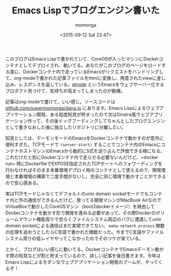 #+TITLE: Emacs Lispでブログエンジン書いた
#+AUTHOR: momonga
#+DATE: <2015-09-12 Sat 23:47>
#+KEYWORDS: Emacs, Docker

 このブログはEmacs Lispで書かれていて、CoreOSが入ったマシンにDockerコンテナとしてデプロイされ、動いてる。あなたがこのブログのページをロードする度に、Dockerコンテナ内で走っているEmacsがリクエストをハンドリングして、org-modeで書かれた記事ファイルをhtmlに変換し、用意されたviewに差し込み、レスポンスを返している。[[https://github.com/nicferrier/elnode][elnode]] というEmacsをウェブサーバー化するプロダクト見つけて、気持ちが高まってしまったのが動機。

 記事はorg-modeで書けて、いい感じ。ソースコードは[[https://github.com/supermomonga/darui.io][github.com/supermomonga/darui.io]] にあります。Emacs Lispによるウェブアプリケーション開発、ある程度知見が貯まったので次はSinatra風ウェブアプリケーション作って、その後ドッグフーディングしてちゃんとしたブログエンジンとして書きなおした後に独立したリポジトリに分離したい。

  知見としては、デーモンモードのEmacsをDockerコンテナで動かすのが意外に便利すぎた。TCPモードで =(server-start)= することでコンテナ内のEmacsにコンテナホストマシンのEmacsから動的にS式を送り込んで評価できる様になる。これだけだと別にDockerコンテナ内で走らせる必要ないんだけど、=docker run= 時にDockerfileでEXPOSE指定されたTCPポートへのフォワーディングを行わなければそのまま本番環境デプロイ用のコンテナとして使えるので、開発環境と本番環境の構築で二度手間がないし、完全に同じ環境で動かすことができるので安心感ある。

  実はTCPモードじゃなくてデフォルトのunix domain socketモードでもコンテナ内と外の通信ができるんだけど、使ってる開発マシンがMacBook AirなのでVirtualBoxで動かしたCoreOSマシン（boot2dockerイメージ）を経由してDockerコンテナを動かす形で開発を進める必要があって、その際Dockerのボリュームマウント機能周りで恐らくファイルシステム周辺のバグに遭遇してunix domain socketによる通信はまだ実現できてない。 =make-network-process= 関数の処理を追おうとしたらC言語で書かれた関数だった。今までC言語やファイルシステム周りの低レイヤやってこなかったのでそのツケが来ている。


  とかく、ブログはいい感じに動いてる。DockerコンテナでEmacsデーモン動かす際の知見などが割と貯まっているので、詳しい記事を後日書きます。今年はEmacs Lispによるモダンなウェブアプリケーション開発のブームが、やってくるぞ！
